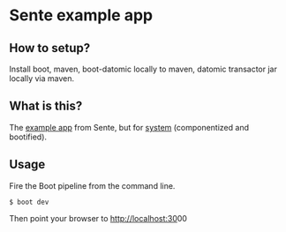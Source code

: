 * Sente example app
** How to setup?

Install boot, maven, boot-datomic locally to maven, datomic transactor jar
locally via maven.

** What is this?

The [[https://github.com/ptaoussanis/sente/tree/master/example-project][example app]] from Sente, but for [[https://github.com/danielsz/system][system]] (componentized and bootified).

** Usage

Fire the Boot pipeline from the command line.
#+BEGIN_SRC shell
$ boot dev
#+END_SRC

Then point your browser to [[http://localhost:30]]00
